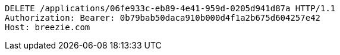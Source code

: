 [source,http,options="nowrap"]
----
DELETE /applications/06fe933c-eb89-4e41-959d-0205d941d87a HTTP/1.1
Authorization: Bearer: 0b79bab50daca910b000d4f1a2b675d604257e42
Host: breezie.com

----